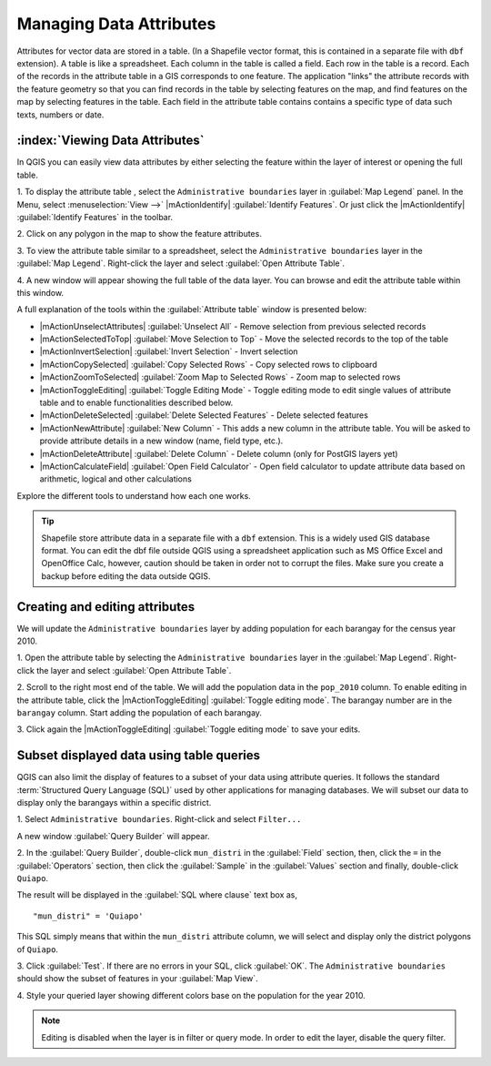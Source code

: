 ==========================
Managing Data Attributes
==========================

Attributes for vector data are stored in a table.  (In a 
Shapefile vector format, this is contained in a separate file with ``dbf`` 
extension). A table is like a spreadsheet. Each column in the table is called a 
field. Each row in the table is a record. Each of the records in the attribute 
table in a GIS corresponds to one feature. The application "links" the attribute 
records with the feature geometry so that you can find records in the table by 
selecting features on the map, and find features on the map by selecting features 
in the table. Each field in the attribute table contains contains a specific type 
of data such texts, numbers or date.

:index:`Viewing Data Attributes`
-----------------------------------

In QGIS you can easily view data attributes by either selecting the feature within 
the layer of interest or opening the full table.

1. To display the attribute table , select the ``Administrative boundaries`` 
layer in :guilabel:`Map Legend` panel.  In the Menu, select 
:menuselection:`View -->` |mActionIdentify| :guilabel:`Identify Features`. Or just 
click the |mActionIdentify| :guilabel:`Identify Features` in the toolbar.

2. Click on any polygon in the map to show the 
feature attributes. 

.. image:: images/identify_features.png
   :align: center
   :width: 300 pt

3. To view the attribute table similar to a spreadsheet, select the 
``Administrative boundaries`` layer in the :guilabel:`Map Legend`. 
Right-click the layer and select :guilabel:`Open Attribute Table`.

.. image:: images/open_table_annot.png
   :align: center
   :width: 300 pt

4. A new window will appear showing the full table of the data layer. You can 
browse and edit the attribute table within this window.

.. image:: images/table_attributes.png
   :align: center
   :width: 300 pt

A full explanation of the tools within the :guilabel:`Attribute table` window is 
presented below:

* |mActionUnselectAttributes| :guilabel:`Unselect All` - Remove selection from 
  previous selected records
* |mActionSelectedToTop| :guilabel:`Move Selection to Top` - Move the selected 
  records to the top of the table
* |mActionInvertSelection| :guilabel:`Invert Selection` - Invert selection
* |mActionCopySelected| :guilabel:`Copy Selected Rows` - Copy selected rows to 
  clipboard
* |mActionZoomToSelected| :guilabel:`Zoom Map to Selected Rows` - Zoom map to 
  selected rows
* |mActionToggleEditing| :guilabel:`Toggle Editing Mode` - Toggle editing mode to 
  edit single values of attribute table and to enable functionalities described 
  below.
* |mActionDeleteSelected| :guilabel:`Delete Selected Features` - Delete selected 
  features
* |mActionNewAttribute| :guilabel:`New Column` - This adds a new column in the 
  attribute table.  You will be asked to provide attribute details in a new 
  window (name, field type, etc.).
* |mActionDeleteAttribute| :guilabel:`Delete Column` - Delete column (only for 
  PostGIS layers yet)
* |mActionCalculateField| :guilabel:`Open Field Calculator` - Open field 
  calculator to update attribute data based on arithmetic, logical and other 
  calculations

Explore the different tools to understand how each one works.

.. make this tip more affirmative in tone

.. tip::
   Shapefile store attribute data in a separate file with a ``dbf`` 
   extension.  This is a widely used GIS database format. You can edit the dbf 
   file outside QGIS using a spreadsheet application such as MS Office Excel and 
   OpenOffice Calc, however, caution should be taken in order not to corrupt the 
   files. Make sure you create a backup before editing the data outside QGIS.


Creating and editing attributes
--------------------------------

We will update the ``Administrative boundaries`` layer by adding population for 
each barangay for the census year 2010.

1. Open the attribute table by selecting the ``Administrative boundaries`` layer 
in the :guilabel:`Map Legend`. Right-click the layer and select 
:guilabel:`Open Attribute Table`.

.. image:: images/open_table_annot.png
   :align: center
   :width: 300 pt

.. more instructions on creating attribute column via table

2. Scroll to the right most end of the table.  We will add the population data in 
the ``pop_2010`` column. To enable editing in the attribute table, click the 
|mActionToggleEditing| :guilabel:`Toggle editing mode`.  The barangay number are 
in the ``barangay`` column.  Start adding the population of each 
barangay.  

.. image:: images/open_table_for_editing.png
   :align: center
   :width: 300 pt

3. Click again the |mActionToggleEditing| :guilabel:`Toggle editing mode` to save 
your edits.  

Subset displayed data using table queries
------------------------------------------

QGIS can also limit the display of features to a subset of your data using 
attribute queries.  It follows the standard 
:term:`Structured Query Language (SQL)` 
used by other applications for managing databases.   We will subset our data to 
display only the barangays within a specific district.

1. Select ``Administrative boundaries``.  
Right-click and select ``Filter...``

.. image:: images/layer_query.png
   :align: center
   :width: 300 pt

A new window :guilabel:`Query Builder` will appear.

.. image:: images/query_window.png
   :align: center
   :width: 300 pt

2. In the :guilabel:`Query Builder`, double-click ``mun_distri`` in the 
:guilabel:`Field` section, then, click the ``=`` in the :guilabel:`Operators` section, then click 
the :guilabel:`Sample` in the :guilabel:`Values` section and finally, double-click 
``Quiapo``.  

.. image:: images/query_window_sql.png
   :align: center
   :width: 300 pt


The result will be displayed in the :guilabel:`SQL where clause` text box as, ::

      "mun_distri" = 'Quiapo'

This SQL simply means that within the ``mun_distri`` attribute column, we will select 
and display only the district polygons of ``Quiapo``.

3. Click :guilabel:`Test`.  If there are no errors in your SQL, click 
:guilabel:`OK`.  The ``Administrative boundaries`` should show the subset of 
features in your :guilabel:`Map View`. 

.. image:: images/query_window_sql_result.png
   :align: center
   :width: 300 pt

4. Style your queried layer showing different colors base on the population for 
the year 2010. 

.. note::
   Editing is disabled when the layer is in filter or query mode.
   In order to edit the layer, disable the query filter.

.. raw:: latex
   
   \pagebreak[4]
